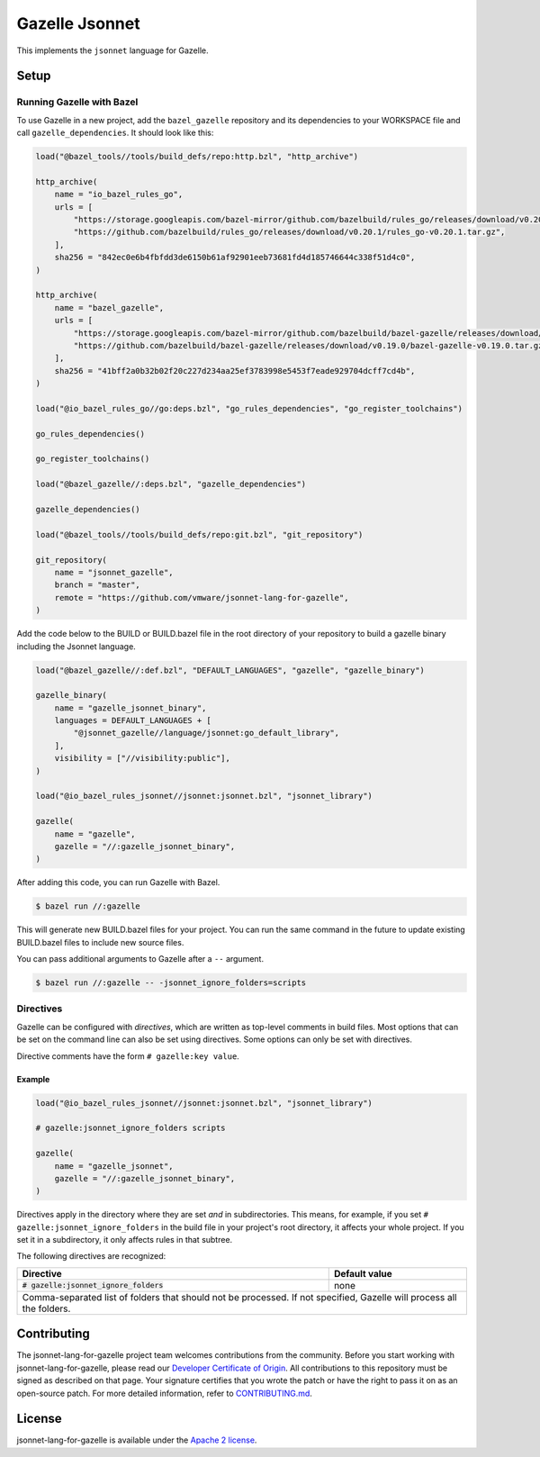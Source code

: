 Gazelle Jsonnet
===============

.. All external links are here
.. _Developer Certificate of Origin: https://cla.vmware.com/dco
.. _CONTRIBUTING.md: CONTRIBUTING.md
.. _Apache 2 license: LICENSE.txt

.. role:: direc(code)
.. role:: value(code)
.. End of directives

This implements the ``jsonnet`` language for Gazelle.

Setup
-----

Running Gazelle with Bazel
~~~~~~~~~~~~~~~~~~~~~~~~~~

To use Gazelle in a new project, add the ``bazel_gazelle`` repository and its
dependencies to your WORKSPACE file and call ``gazelle_dependencies``. It
should look like this:

.. code:: bzl

    load("@bazel_tools//tools/build_defs/repo:http.bzl", "http_archive")

    http_archive(
        name = "io_bazel_rules_go",
        urls = [
            "https://storage.googleapis.com/bazel-mirror/github.com/bazelbuild/rules_go/releases/download/v0.20.1/rules_go-v0.20.1.tar.gz",
            "https://github.com/bazelbuild/rules_go/releases/download/v0.20.1/rules_go-v0.20.1.tar.gz",
        ],
        sha256 = "842ec0e6b4fbfdd3de6150b61af92901eeb73681fd4d185746644c338f51d4c0",
    )

    http_archive(
        name = "bazel_gazelle",
        urls = [
            "https://storage.googleapis.com/bazel-mirror/github.com/bazelbuild/bazel-gazelle/releases/download/v0.19.0/bazel-gazelle-v0.19.0.tar.gz",
            "https://github.com/bazelbuild/bazel-gazelle/releases/download/v0.19.0/bazel-gazelle-v0.19.0.tar.gz",
        ],
        sha256 = "41bff2a0b32b02f20c227d234aa25ef3783998e5453f7eade929704dcff7cd4b",
    )

    load("@io_bazel_rules_go//go:deps.bzl", "go_rules_dependencies", "go_register_toolchains")

    go_rules_dependencies()

    go_register_toolchains()

    load("@bazel_gazelle//:deps.bzl", "gazelle_dependencies")

    gazelle_dependencies()

    load("@bazel_tools//tools/build_defs/repo:git.bzl", "git_repository")

    git_repository(
        name = "jsonnet_gazelle",
        branch = "master",
        remote = "https://github.com/vmware/jsonnet-lang-for-gazelle",
    )

Add the code below to the BUILD or BUILD.bazel file in the root directory of
your repository to build a gazelle binary including the Jsonnet language.

.. code:: bzl

    load("@bazel_gazelle//:def.bzl", "DEFAULT_LANGUAGES", "gazelle", "gazelle_binary")

    gazelle_binary(
        name = "gazelle_jsonnet_binary",
        languages = DEFAULT_LANGUAGES + [
            "@jsonnet_gazelle//language/jsonnet:go_default_library",
        ],
        visibility = ["//visibility:public"],
    )

    load("@io_bazel_rules_jsonnet//jsonnet:jsonnet.bzl", "jsonnet_library")

    gazelle(
        name = "gazelle",
        gazelle = "//:gazelle_jsonnet_binary",
    )

After adding this code, you can run Gazelle with Bazel.

.. code::

  $ bazel run //:gazelle

This will generate new BUILD.bazel files for your project. You can run the same
command in the future to update existing BUILD.bazel files to include new source
files.

You can pass additional arguments to Gazelle after a ``--`` argument.

.. code::

  $ bazel run //:gazelle -- -jsonnet_ignore_folders=scripts

Directives
~~~~~~~~~~

Gazelle can be configured with *directives*, which are written as top-level
comments in build files. Most options that can be set on the command line
can also be set using directives. Some options can only be set with
directives.

Directive comments have the form ``# gazelle:key value``.

Example
^^^^^^^

.. code:: bzl

  load("@io_bazel_rules_jsonnet//jsonnet:jsonnet.bzl", "jsonnet_library")

  # gazelle:jsonnet_ignore_folders scripts

  gazelle(
      name = "gazelle_jsonnet",
      gazelle = "//:gazelle_jsonnet_binary",
  )

Directives apply in the directory where they are set *and* in subdirectories.
This means, for example, if you set ``# gazelle:jsonnet_ignore_folders`` in the build file
in your project's root directory, it affects your whole project. If you
set it in a subdirectory, it only affects rules in that subtree.

The following directives are recognized:

+-----------------------------------------------------+--------------------------------------+
| **Directive**                                       | **Default value**                    |
+=====================================================+======================================+
| :direc:`# gazelle:jsonnet_ignore_folders`           | none                                 |
+-----------------------------------------------------+--------------------------------------+
| Comma-separated list of folders that should not be processed. If not specified, Gazelle    |
| will process all the folders.                                                              |
+-----------------------------------------------------+--------------------------------------+

Contributing
------------

The jsonnet-lang-for-gazelle project team welcomes contributions from the community. Before you start working with jsonnet-lang-for-gazelle, please
read our `Developer Certificate of Origin`_. All contributions to this repository must be
signed as described on that page. Your signature certifies that you wrote the patch or have the right to pass it on
as an open-source patch. For more detailed information, refer to `CONTRIBUTING.md`_.

License
-------

jsonnet-lang-for-gazelle is available under the `Apache 2 license`_.

